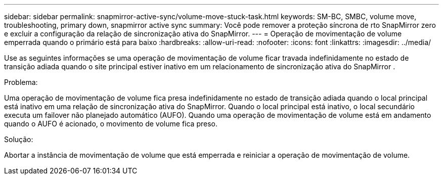 ---
sidebar: sidebar 
permalink: snapmirror-active-sync/volume-move-stuck-task.html 
keywords: SM-BC, SMBC, volume move, troubleshooting, primary down, snapmirror active sync 
summary: Você pode remover a proteção síncrona de rto SnapMirror zero e excluir a configuração da relação de sincronização ativa do SnapMirror. 
---
= Operação de movimentação de volume emperrada quando o primário está para baixo
:hardbreaks:
:allow-uri-read: 
:nofooter: 
:icons: font
:linkattrs: 
:imagesdir: ../media/


[role="lead"]
Use as seguintes informações se uma operação de movimentação de volume ficar travada indefinidamente no estado de transição adiada quando o site principal estiver inativo em um relacionamento de sincronização ativa do SnapMirror .

.Problema:
Uma operação de movimentação de volume fica presa indefinidamente no estado de transição adiada quando o local principal está inativo em uma relação de sincronização ativa do SnapMirror. Quando o local principal está inativo, o local secundário executa um failover não planejado automático (AUFO). Quando uma operação de movimentação de volume está em andamento quando o AUFO é acionado, o movimento de volume fica preso.

.Solução:
Abortar a instância de movimentação de volume que está emperrada e reiniciar a operação de movimentação de volume.
